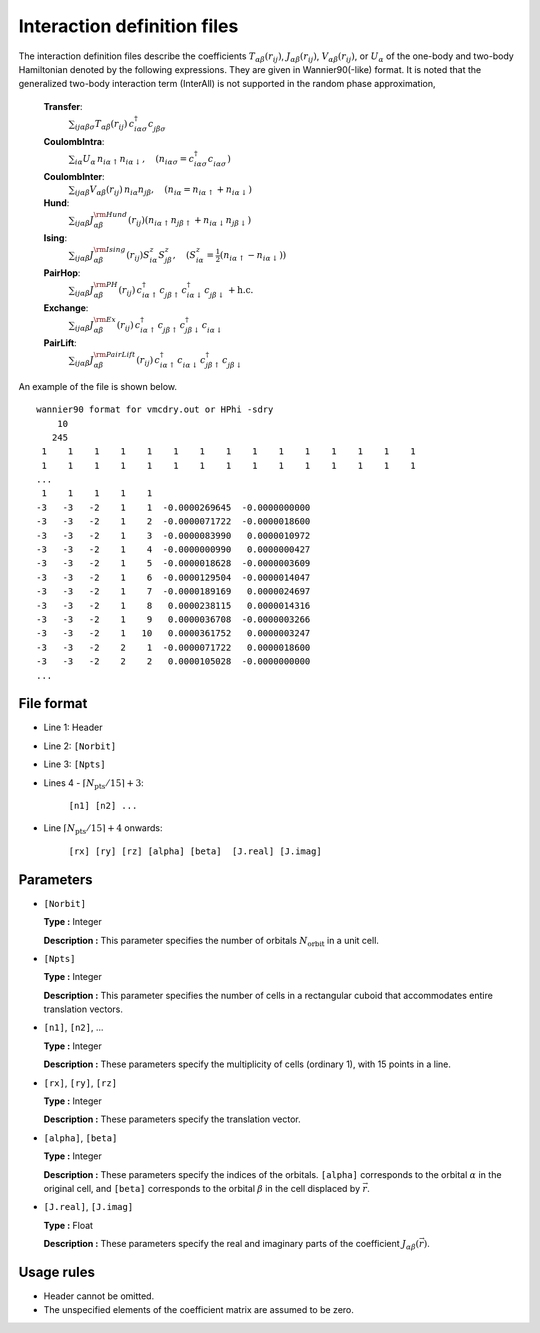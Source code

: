 .. highlight:: none

Interaction definition files
~~~~~~~~~~~~~~~~~~~~~~~~~~~~~~~~

The interaction definition files describe the coefficients
:math:`T_{\alpha\beta}(r_{ij})`, :math:`J_{\alpha\beta}(r_{ij})`, :math:`V_{\alpha\beta}(r_{ij})`, or :math:`U_{\alpha}`
of the one-body and two-body Hamiltonian denoted by the following expressions. 
They are given in Wannier90(-like) format.
It is noted that the generalized two-body interaction term (InterAll) is not supported
in the random phase approximation, 
    
    **Transfer**:
      :math:`\sum_{ij\alpha\beta\sigma} T_{\alpha\beta}(r_{ij})\,c_{i\alpha\sigma}^{\dagger}c_{j\beta\sigma}^{\phantom{\dagger}}`
    **CoulombIntra**:
      :math:`\sum_{i\alpha} U_\alpha\,n_ {i\alpha\uparrow} n_{i\alpha\downarrow}, \quad (n_{i\alpha\sigma}=c_{i\alpha\sigma}^{\dagger}c_{i\alpha\sigma}^{\phantom{\dagger}})`
    **CoulombInter**:
      :math:`\sum_{ij\alpha\beta} V_{\alpha\beta}(r_{ij})\,n_{i\alpha} n_{j\beta}, \quad (n_{i\alpha}=n_{i\alpha\uparrow}+n_{i\alpha\downarrow})`
    **Hund**:
      :math:`\sum_{ij\alpha\beta} J_{\alpha\beta}^{\rm Hund}(r_{ij}) \left( n_{i\alpha\uparrow} n_{j\beta\uparrow} + n_{i\alpha\downarrow} n_{j\beta\downarrow} \right)`
    **Ising**:
      :math:`\sum_{ij\alpha\beta} J_{\alpha\beta}^{\rm Ising}(r_{ij}) S^{z}_{i\alpha} S^{z}_{j\beta}, \quad (S^{z}_{i\alpha}=\frac{1}{2}(n_{i\alpha\uparrow} - n_{i\alpha\downarrow}))`
    **PairHop**:
      :math:`\sum_{ij\alpha\beta} J_{\alpha\beta}^{\rm PH}(r_{ij})\,c_{i\alpha\uparrow}^{\dagger} c_{j\beta\uparrow}^{\phantom{\dagger}} c_{i\alpha\downarrow}^{\dagger} c_{j\beta\downarrow}^{\phantom{\dagger}} + \textit{h.c.}`
    **Exchange**:
      :math:`\sum_{ij\alpha\beta} J_{\alpha\beta}^{\rm Ex}(r_{ij})\,c_{i\alpha\uparrow}^\dagger c_{j\beta\uparrow}^{\phantom{\dagger}} c_{j\beta\downarrow}^\dagger c_{i\alpha\downarrow}^{\phantom{\dagger}}`
    **PairLift**:
      :math:`\sum_{ij\alpha\beta} J_{\alpha\beta}^{\rm PairLift}(r_{ij})\,c_{i\alpha\uparrow}^{\dagger} c_{i\alpha\downarrow}^{\phantom{\dagger}} c_{j\beta\uparrow}^{\dagger} c_{j\beta\downarrow}^{\phantom{\dagger}}`


An example of the file is shown below.

::

   wannier90 format for vmcdry.out or HPhi -sdry
       10
      245
    1    1    1    1    1    1    1    1    1    1    1    1    1    1    1
    1    1    1    1    1    1    1    1    1    1    1    1    1    1    1
   ...
    1    1    1    1    1
   -3   -3   -2    1    1  -0.0000269645  -0.0000000000
   -3   -3   -2    1    2  -0.0000071722  -0.0000018600
   -3   -3   -2    1    3  -0.0000083990   0.0000010972
   -3   -3   -2    1    4  -0.0000000990   0.0000000427
   -3   -3   -2    1    5  -0.0000018628  -0.0000003609
   -3   -3   -2    1    6  -0.0000129504  -0.0000014047
   -3   -3   -2    1    7  -0.0000189169   0.0000024697
   -3   -3   -2    1    8   0.0000238115   0.0000014316
   -3   -3   -2    1    9   0.0000036708  -0.0000003266
   -3   -3   -2    1   10   0.0000361752   0.0000003247
   -3   -3   -2    2    1  -0.0000071722   0.0000018600
   -3   -3   -2    2    2   0.0000105028  -0.0000000000
   ...


File format
^^^^^^^^^^^^^^^^^^^^^^^^^^^^^^^^

-  Line 1: Header

-  Line 2: ``[Norbit]``

-  Line 3: ``[Npts]``

-  Lines 4 - :math:`\lceil N_\text{pts} / 15 \rceil + 3`:

      ``[n1] [n2] ...``

-  Line :math:`\lceil N_\text{pts} / 15 \rceil + 4` onwards:

      ``[rx] [ry] [rz] [alpha] [beta]  [J.real] [J.imag]``

Parameters
^^^^^^^^^^^^^^^^^^^^^^^^^^^^^^^^

-  ``[Norbit]``

   **Type :**
   Integer

   **Description :**
   This parameter specifies the number of orbitals :math:`N_\text{orbit}` in a unit cell.

-  ``[Npts]``

   **Type :**
   Integer

   **Description :**
   This parameter specifies the number of cells in a rectangular cuboid
   that accommodates entire translation vectors.

-  ``[n1]``, ``[n2]``, ...

   **Type :**
   Integer

   **Description :**
   These parameters specify the multiplicity of cells (ordinary 1), 
   with 15 points in a line.

-  ``[rx]``, ``[ry]``, ``[rz]``

   **Type :**
   Integer

   **Description :**
   These parameters specify the translation vector.
   
-  ``[alpha]``, ``[beta]``

   **Type :**
   Integer

   **Description :**
   These parameters specify the indices of the orbitals.
   ``[alpha]`` corresponds to the orbital :math:`\alpha` in the original cell,
   and ``[beta]`` corresponds to the orbital :math:`\beta` in the cell displaced
   by :math:`\vec{r}`.

-  ``[J.real]``, ``[J.imag]``

   **Type :**
   Float

   **Description :**
   These parameters specify the real and imaginary parts of the coefficient
   :math:`J_{\alpha\beta}(\vec{r})`.


Usage rules
^^^^^^^^^^^^^^^^^^^^^^^^^^^^^^^^

-  Header cannot be omitted.

-  The unspecified elements of the coefficient matrix are assumed to be zero.

.. raw:: latex
